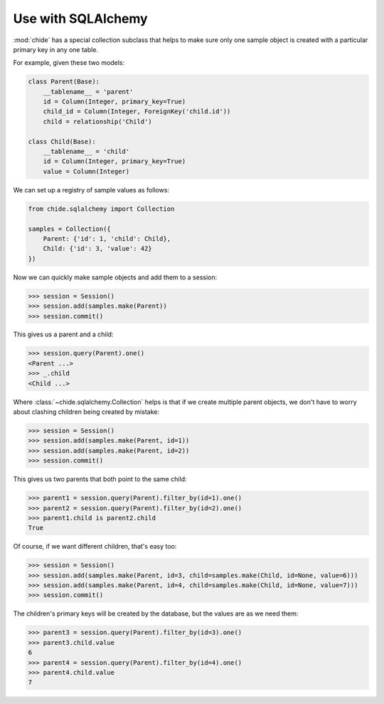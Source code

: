 Use with SQLAlchemy
===================

:mod:`chide` has a special collection subclass that helps to make sure
only one sample object is created with a particular primary key in any
one table.

.. invisible-code-block: python

    from sqlalchemy import Column, String, create_engine, ForeignKey
    from sqlalchemy import Integer
    from sqlalchemy.ext.declarative import declarative_base
    from sqlalchemy.orm import sessionmaker, relationship
    engine = create_engine('sqlite:///:memory:')
    Session = sessionmaker(bind=engine)
    Base = declarative_base()

For example, given these two models:

.. code-block:: python

    class Parent(Base):
        __tablename__ = 'parent'
        id = Column(Integer, primary_key=True)
        child_id = Column(Integer, ForeignKey('child.id'))
        child = relationship('Child')

    class Child(Base):
        __tablename__ = 'child'
        id = Column(Integer, primary_key=True)
        value = Column(Integer)

.. invisible-code-block: python

    Base.metadata.create_all(engine)

We can set up a registry of sample values as follows:

.. code-block:: python

    from chide.sqlalchemy import Collection

    samples = Collection({
        Parent: {'id': 1, 'child': Child},
        Child: {'id': 3, 'value': 42}
    })

Now we can quickly make sample objects and add them to a session:

>>> session = Session()
>>> session.add(samples.make(Parent))
>>> session.commit()

This gives us a parent and a child:

>>> session.query(Parent).one()
<Parent ...>
>>> _.child
<Child ...>

.. invisible-code-block: python

    session = Session()
    session.query(Parent).delete()
    session.query(Child).delete()
    session.commit()

Where :class:`~chide.sqlalchemy.Collection` helps is that if we create multiple
parent objects, we don't have to worry about clashing children being created
by mistake:

>>> session = Session()
>>> session.add(samples.make(Parent, id=1))
>>> session.add(samples.make(Parent, id=2))
>>> session.commit()

This gives us two parents that both point to the same child:

>>> parent1 = session.query(Parent).filter_by(id=1).one()
>>> parent2 = session.query(Parent).filter_by(id=2).one()
>>> parent1.child is parent2.child
True

.. invisible-code-block: python

    session = Session()
    session.query(Parent).delete()
    session.query(Child).delete()
    session.commit()

Of course, if we want different children, that's easy too:

>>> session = Session()
>>> session.add(samples.make(Parent, id=3, child=samples.make(Child, id=None, value=6)))
>>> session.add(samples.make(Parent, id=4, child=samples.make(Child, id=None, value=7)))
>>> session.commit()

The children's primary keys will be created by the database, but the values are
as we need them:

>>> parent3 = session.query(Parent).filter_by(id=3).one()
>>> parent3.child.value
6
>>> parent4 = session.query(Parent).filter_by(id=4).one()
>>> parent4.child.value
7
